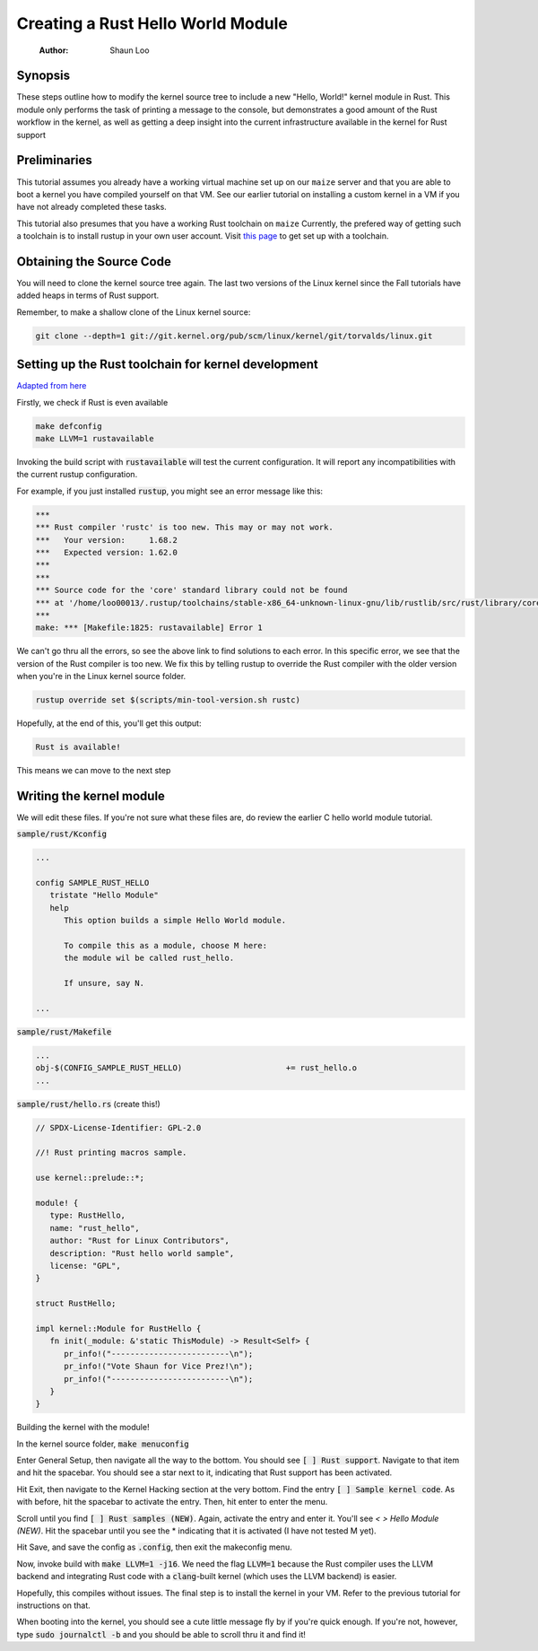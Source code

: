 ==================================
Creating a Rust Hello World Module
==================================

   :Author: Shaun Loo


Synopsis
--------

These steps outline how to modify the kernel source tree to include a new
"Hello, World!" kernel module in Rust. This module only performs the task
of printing a message to the console, but demonstrates a good amount of the
Rust workflow in the kernel, as well as getting a deep insight into the
current infrastructure available in the kernel for Rust support

Preliminaries
-------------

This tutorial assumes you already have a working virtual machine set up on our
``maize`` server and that you are able to boot a kernel you have compiled
yourself on that VM. See our earlier tutorial on installing a custom kernel in a
VM if you have not already completed these tasks.

This tutorial also presumes that you have a working Rust toolchain on ``maize``
Currently, the prefered way of getting such a toolchain is to install rustup
in your own user account. Visit
`this page <https://www.rust-lang.org/tools/install>`_ to get set up with a
toolchain.

Obtaining the Source Code
-------------------------

You will need to clone the kernel source tree again. The last two versions of
the Linux kernel since the Fall tutorials have added heaps in terms of Rust
support. 

Remember, to make a shallow clone of the Linux kernel source:

.. code-block:: sh

   git clone --depth=1 git://git.kernel.org/pub/scm/linux/kernel/git/torvalds/linux.git

Setting up the Rust toolchain for kernel development
----------------------------------------------------

`Adapted from here <https://docs.kernel.org/rust/quick-start.html#configuration>`_

Firstly, we check if Rust is even available

.. code-block:: sh

   make defconfig
   make LLVM=1 rustavailable

Invoking the build script with :code:`rustavailable` will test the current
configuration. It will report any incompatibilities with the current rustup
configuration. 

For example, if you just installed :code:`rustup`, you might see an error
message like this:

.. code-block:: sh

   ***
   *** Rust compiler 'rustc' is too new. This may or may not work.
   ***   Your version:     1.68.2
   ***   Expected version: 1.62.0
   ***
   ***
   *** Source code for the 'core' standard library could not be found
   *** at '/home/loo00013/.rustup/toolchains/stable-x86_64-unknown-linux-gnu/lib/rustlib/src/rust/library/core/src/lib.rs'.
   ***
   make: *** [Makefile:1825: rustavailable] Error 1

We can't go thru all the errors, so see the above link to find solutions
to each error. In this specific error, we see that the version of the
Rust compiler is too new. We fix this by telling rustup to override the
Rust compiler with the older version when you're in the Linux kernel
source folder. 

.. code-block:: sh

   rustup override set $(scripts/min-tool-version.sh rustc)

Hopefully, at the end of this, you'll get this output:

.. code-block:: sh

   Rust is available!

This means we can move to the next step

Writing the kernel module
--------------------------

We will edit these files. If you're not sure what
these files are, do review the earlier C hello world module tutorial.

:code:`sample/rust/Kconfig`

.. code-block::
   
   ...

   config SAMPLE_RUST_HELLO
      tristate "Hello Module"
      help 
         This option builds a simple Hello World module.

         To compile this as a module, choose M here:
         the module wil be called rust_hello.

         If unsure, say N.

   ...

:code:`sample/rust/Makefile`

.. code-block::

   ...
   obj-$(CONFIG_SAMPLE_RUST_HELLO) 			+= rust_hello.o
   ...

:code:`sample/rust/hello.rs` (create this!)

.. code-block:: rust

   // SPDX-License-Identifier: GPL-2.0

   //! Rust printing macros sample.

   use kernel::prelude::*;

   module! {
      type: RustHello,
      name: "rust_hello",
      author: "Rust for Linux Contributors",
      description: "Rust hello world sample",
      license: "GPL",
   }

   struct RustHello;

   impl kernel::Module for RustHello {
      fn init(_module: &'static ThisModule) -> Result<Self> {
         pr_info!("-------------------------\n");
         pr_info!("Vote Shaun for Vice Prez!\n");
         pr_info!("-------------------------\n");
      }
   }

Building the kernel with the module!

In the kernel source folder, :code:`make menuconfig`

Enter General Setup, then navigate all the way to the bottom. You
should see :code:`[ ] Rust support`. Navigate to that item and hit
the spacebar. You should see a star next to it, indicating that Rust
support has been activated.

Hit Exit, then navigate to the Kernel Hacking section at the very bottom.
Find the entry :code:`[ ] Sample kernel code`. As with before, hit
the spacebar to activate the entry. Then, hit enter to enter the menu.

Scroll until you find :code:`[ ] Rust samples (NEW)`. Again, activate
the entry and enter it. You'll see `< > Hello Module (NEW)`. Hit the
spacebar until you see the * indicating that it is activated (I have
not tested M yet).

Hit Save, and save the config as :code:`.config`, then exit the makeconfig
menu. 

Now, invoke build with :code:`make LLVM=1 -j16`. We need the flag 
:code:`LLVM=1` because the Rust compiler uses the LLVM backend and
integrating Rust code with a :code:`clang`-built kernel (which uses
the LLVM backend) is easier. 

Hopefully, this compiles without issues. The final step is to install
the kernel in your VM. Refer to the previous tutorial for instructions
on that. 

When booting into the kernel, you should see a cute little message
fly by if you're quick enough. If you're not, however, type
:code:`sudo journalctl -b` and you should be able to scroll thru
it and find it!
